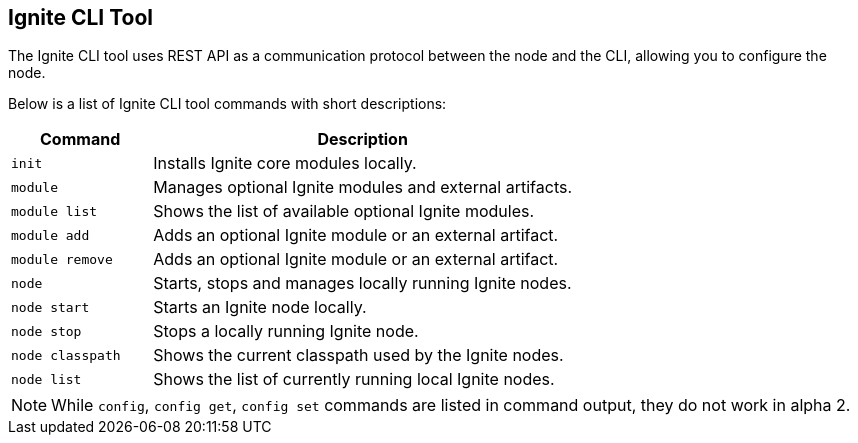 // Licensed to the Apache Software Foundation (ASF) under one or more
// contributor license agreements.  See the NOTICE file distributed with
// this work for additional information regarding copyright ownership.
// The ASF licenses this file to You under the Apache License, Version 2.0
// (the "License"); you may not use this file except in compliance with
// the License.  You may obtain a copy of the License at
//
// http://www.apache.org/licenses/LICENSE-2.0
//
// Unless required by applicable law or agreed to in writing, software
// distributed under the License is distributed on an "AS IS" BASIS,
// WITHOUT WARRANTIES OR CONDITIONS OF ANY KIND, either express or implied.
// See the License for the specific language governing permissions and
// limitations under the License.

== Ignite CLI Tool

The Ignite CLI tool uses REST API as a communication protocol between the node and the CLI,
allowing you to configure the node.

Below is a list of Ignite CLI tool commands with short descriptions:

[cols="1,3",opts="header", stripes=none]
|===
| Command | Description
| `init` | Installs Ignite core modules locally.
| `module` | Manages optional Ignite modules and external artifacts.
| `module list` | Shows the list of available optional Ignite modules.
| `module add` | Adds an optional Ignite module or an external artifact.
| `module remove` | Adds an optional Ignite module or an external artifact.
| `node`| Starts, stops and manages locally running Ignite nodes.
| `node start` | Starts an Ignite node locally.
| `node stop` | Stops a locally running Ignite node.
| `node classpath` | Shows the current classpath used by the Ignite nodes.
| `node list` | Shows the list of currently running local Ignite nodes.
|===

NOTE: While `config`, `config get`, `config set` commands are listed in command output, they do not work in alpha 2.